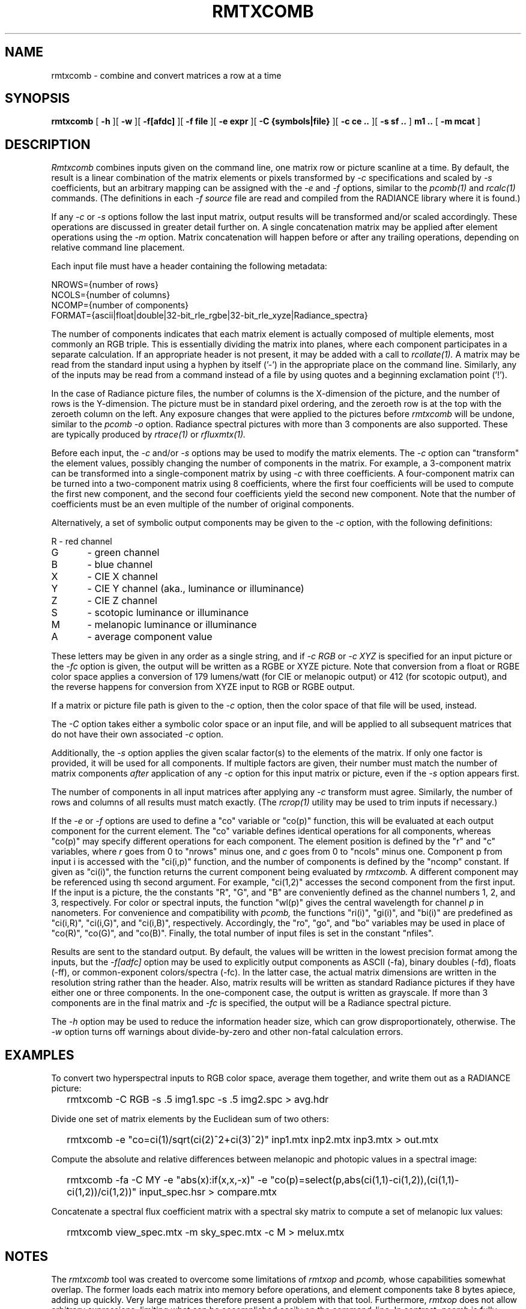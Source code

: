 .\" RCSid "$Id: rmtxcomb.1,v 1.2 2023/12/06 17:56:57 greg Exp $"
.TH RMTXCOMB 12/5/2023 RADIANCE
.SH NAME
rmtxcomb - combine and convert matrices a row at a time
.SH SYNOPSIS
.B rmtxcomb
[
.B \-h
][
.B \-w
][
.B \-f[afdc]
][
.B "\-f file"
][
.B "\-e expr"
][
.B "\-C {symbols|file}"
][
.B "\-c ce .."
][
.B "\-s sf .."
]
.B "m1 .."
[
.B "\-m mcat"
]
.SH DESCRIPTION
.I Rmtxcomb
combines inputs given on the command line,
one matrix row or picture scanline at a time.
By default, the result is a linear combination of
the matrix elements or pixels transformed by
.I \-c
specifications and scaled by
.I \-s
coefficients, but an arbitrary mapping can be assigned with the
.I \-e
and
.I \-f
options, similar to the
.I pcomb(1)
and
.I rcalc(1)
commands.
(The definitions in each
.I \-f source
file are read and compiled from the RADIANCE library where it is found.)\0
.PP
If any
.I \-c
or
.I \-s
options follow the last input matrix, output results will be transformed
and/or scaled accordingly.
These operations are discussed in greater detail further on.
A single concatenation matrix may be applied after element operations
using the
.I \-m
option.
Matrix concatenation will happen before or after any trailing
operations, depending on relative command line placement.
.PP
Each input file must have a header containing the following metadata:
.sp
.nf
NROWS={number of rows}
NCOLS={number of columns}
NCOMP={number of components}
FORMAT={ascii|float|double|32-bit_rle_rgbe|32-bit_rle_xyze|Radiance_spectra}
.fi
.sp
The number of components indicates that each matrix element is actually
composed of multiple elements, most commonly an RGB triple.
This is essentially dividing the matrix into planes, where each component
participates in a separate calculation.
If an appropriate header is not present, it may be added with a call to
.I rcollate(1).
A matrix may be read from the standard input using a hyphen by itself ('-')
in the appropriate place on the command line.
Similarly, any of the inputs may be read from a command
instead of a file by
using quotes and a beginning exclamation point ('!').
.PP
In the case of Radiance picture files,
the number of columns is the X-dimension of the picture, and
the number of rows is the Y-dimension.
The picture must be in standard pixel ordering, and the zeroeth row
is at the top with the zeroeth column on the left.
Any exposure changes that were applied to the pictures before
.I rmtxcomb
will be undone, similar to the
.I "pcomb \-o"
option.
Radiance spectral pictures with more than 3 components are also supported.
These are typically produced by
.I rtrace(1)
or
.I rfluxmtx(1).
.PP
Before each input, the
.I \-c
and/or
.I \-s
options may be used to modify the matrix elements.
The
.I \-c
option can "transform" the element values, possibly changing
the number of components in the matrix.
For example, a 3-component matrix can be transformed into a single-component
matrix by using
.I \-c
with three coefficients.
A four-component matrix can be turned into a two-component matrix using 8
coefficients, where the first four coefficients will be used to compute
the first new component, and the second four coefficients
yield the second new component.
Note that the number of coefficients must be an even multiple of the number
of original components.
.PP
Alternatively, a set of symbolic output components may be given to the
.I \-c
option, with the following definitions:
.sp
.nf
R	- red channel
G	- green channel
B	- blue channel
X	- CIE X channel
Y	- CIE Y channel (aka., luminance or illuminance)
Z	- CIE Z channel
S	- scotopic luminance or illuminance
M	- melanopic luminance or illuminance
A	- average component value
.fi
.sp
These letters may be given in any order as a single string, and if
.I "-c RGB"
or
.I "-c XYZ"
is specified for an input picture or the
.I "-fc"
option is given, the output will be written as a RGBE or XYZE picture.
Note that conversion from a float or RGBE color space applies a conversion
of 179 lumens/watt (for CIE or melanopic output) or 412 (for scotopic output),
and the reverse happens for conversion from XYZE input to RGB or RGBE output.
.PP
If a matrix or picture file path is given to the
.I \-c
option, then the color space of that file will be used, instead.
.PP
The
.I \-C
option takes either a symbolic color space or an input file, and will be
applied to all subsequent matrices that do not have their own associated
.I \-c
option.
.PP
Additionally, the
.I \-s
option applies the given scalar factor(s) to the elements of the matrix.
If only one factor is provided,
it will be used for all components.
If multiple factors are given, their number must match the number of matrix
components
.I after
application of any
.I \-c
option for this input matrix or picture, even if the
.I \-s
option appears first.
.PP
The number of components in all input
matrices after applying any
.I -c
transform must agree.
Similarly, the number of rows and columns of all results must match
exactly.
(The
.I rcrop(1)
utility may be used to trim inputs if necessary.)\0
.PP
If the
.I \-e
or
.I \-f
options are used to define a "co" variable or "co(p)" function,
this will be evaluated at each output
component for the current element.
The "co" variable defines identical operations for all components,
whereas "co(p)" may specify different operations for each component.
The element position is defined
by the "r" and "c" variables, where
.I r
goes from 0 to "nrows" minus one, and
.I c
goes from 0 to "ncols" minus one.
Component p from input i is accessed with the "ci(i,p)" function,
and the number of components is defined by the "ncomp" constant.
If given as "ci(i)", the function returns the current component
being evaluated by
.I rmtxcomb.
A different component may be referenced using th second argument.
For example, "ci(1,2)" accesses
the second component from the first input.
If the input is a picture, the the constants "R", "G", and "B"
are conveniently defined as the channel numbers 1, 2, and 3,
respectively.
For color or spectral inputs, the function "wl(p)" gives the
central wavelength for channel
.I p
in nanometers.
For convenience and compatibility with
.I pcomb,
the functions "ri(i)", "gi(i)", and "bi(i)" are predefined as
"ci(i,R)", "ci(i,G)", and "ci(i,B)", respectively.
Accordingly, the "ro", "go", and "bo" 
variables may be used in place of "co(R)", "co(G)", and "co(B)".
Finally, the total number of input files is set in the constant "nfiles".
.PP
Results are sent to the standard output.
By default, the values will be written in the lowest precision format
among the inputs, but the
.I \-f[adfc]
option may be used to explicitly output components
as ASCII (-fa), binary doubles (-fd), floats (-ff), or common-exponent
colors/spectra (-fc).
In the latter case, the actual matrix dimensions are written in the resolution string rather than the header.
Also, matrix results will be written as standard
Radiance pictures if they have either one
or three components.
In the one-component case, the output is written as grayscale.
If more than 3 components are in the final matrix and
.I -fc
is specified, the output will be a Radiance spectral picture.
.PP
The
.I \-h
option may be used to reduce the information header size, which
can grow disproportionately, otherwise.
The
.I \-w
option turns off warnings about divide-by-zero and other non-fatal
calculation errors.
.SH EXAMPLES
To convert two hyperspectral inputs to RGB color space,
average them together, and write them out as a RADIANCE picture:
.IP "" .2i
rmtxcomb -C RGB -s .5 img1.spc -s .5 img2.spc > avg.hdr
.PP
Divide one set of matrix elements by the Euclidean sum of two others:
.IP "" .2i
rmtxcomb -e "co=ci(1)/sqrt(ci(2)^2+ci(3)^2)" inp1.mtx 
inp2.mtx inp3.mtx > out.mtx
.PP
Compute the absolute and relative differences between melanopic and photopic values
in a spectral image:
.IP "" .2i
rmtxcomb -fa -C MY -e "abs(x):if(x,x,-x)"
-e "co(p)=select(p,abs(ci(1,1)-ci(1,2)),(ci(1,1)-ci(1,2))/ci(1,2))"
input_spec.hsr > compare.mtx
.PP
Concatenate a spectral flux coefficient matrix with a spectral sky
matrix to compute a set of melanopic lux values:
.IP "" .2i
rmtxcomb view_spec.mtx -m sky_spec.mtx -c M > melux.mtx
.SH NOTES
The
.I rmtxcomb
tool was created to overcome some limitations of
.I rmtxop
and
.I pcomb,
whose capabilities somewhat overlap.
The former loads each matrix into memory before operations,
and element components take 8 bytes apiece, adding up quickly.
Very large matrices therefore present a problem with that tool.
Furthermore, 
.I rmtxop
does not allow arbitrary expressions, limiting
what can be accomplished easily on the command-line.
In contrast,
.I pcomb
is fully programmable and operates on its input using a 4-byte/component
scanline window, so it can handle much larger input dimensions.
However, its results are always written out as RGBE or XYZE pictures,
whose values must be positive and whose precision is around 1%.
Also, unlike
.I rmtxop,
.I pcomb
has not been extended to handle RADIANCE hyperspectral images.
.PP
The
.I rmtxcomb
tool is a compromise that exceeds the capabilities of either of
its predecessors in certain circumstances.
In particular, very large matrices may be combined using
arbitrary, user-defined operations, and the convenient
color conversions of
.I rmtxop
are supported for both input and output.
Finally, a single matrix may be concatenated after operations,
permitting a flux transfer matrix with millions of rows to
pass through.
Generally speaking,
.I rmtxcomb
should be preferred over
.I rmtxop
for any operations in can handle, which is everything except
multiple matrix concatenations and transpose
operations, which are handled more efficiently by
.I rcollate(1)
in any case.
That said, there is no significant difference for
simple operations on smallish matrices, and note that only
.I rmtxop
and
.I dctimestep(1)
currently accept XML files as inputs.
.SH AUTHOR
Greg Ward
.SH "SEE ALSO"
dctimestep(1), icalc(1), getinfo(1), pcomb(1), ra_xyze(1), rcalc(1),
rcollate(1), rcontrib(1), rcrop(1), rfluxmtx(1), 
rmtxop(1), rtrace(1), vwrays(1)
